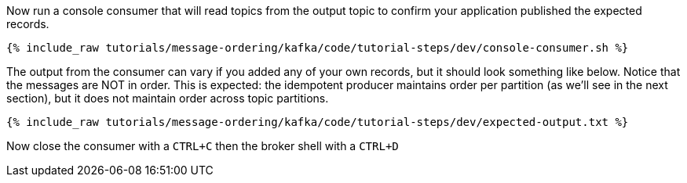 ////
  This is a sample content file for how to include a console consumer to the tutorial, probably a good idea so the end user can watch the results
  of the tutorial.  Change the text as needed.

////

Now run a console consumer that will read topics from the output topic to confirm your application published the expected records.

+++++
<pre class="snippet"><code class="shell">{% include_raw tutorials/message-ordering/kafka/code/tutorial-steps/dev/console-consumer.sh %}</code></pre>
+++++

The output from the consumer can vary if you added any of your own records, but it should look something like below.
Notice that the messages are NOT in order.  This is expected: the idempotent producer maintains order per partition (as we'll see in the next section), but it does not maintain order across topic partitions.

++++
<pre class="snippet"><code class="shell">{% include_raw tutorials/message-ordering/kafka/code/tutorial-steps/dev/expected-output.txt %}</code></pre>
++++


Now close the consumer with a `CTRL+C` then the broker shell with a `CTRL+D`
